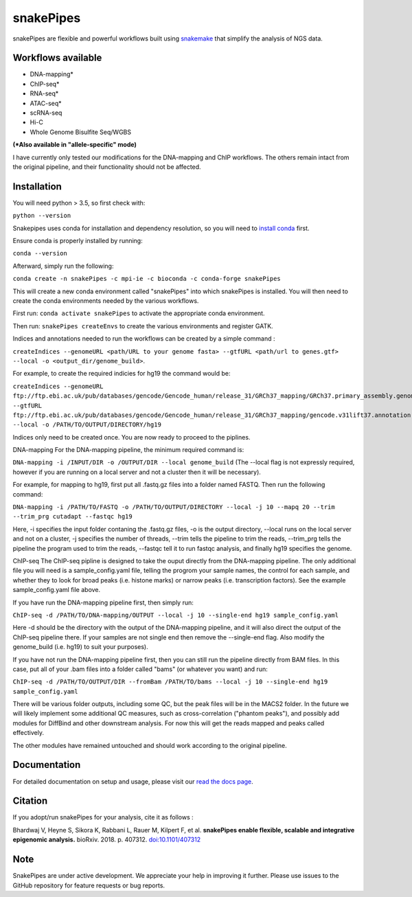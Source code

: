 ===========================================================
snakePipes
===========================================================

.. image:: https://readthedocs.org/projects/snakepipes/badge/?version=latest
    :target: http://snakepipes.readthedocs.io/en/latest/?badge=latest
    :alt: Documentation Status

.. image:: https://travis-ci.org/maxplanck-ie/snakepipes.svg?branch=develop
    :target: https://travis-ci.org/maxplanck-ie/snakepipes
    :alt: Build Staus

.. image:: https://zenodo.org/badge/54579435.svg
    :target: https://zenodo.org/badge/latestdoi/54579435
    :alt: Citation


snakePipes are flexible and powerful workflows built using `snakemake <snakemake.readthedocs.io>`__ that simplify the analysis of NGS data.

.. image:: ./docs/content/images/snakePipes.png
   :scale: 20 %
   :height: 100px
   :width: 100 px
   :align: right

Workflows available
--------------------

- DNA-mapping*
- ChIP-seq*
- RNA-seq*
- ATAC-seq*
- scRNA-seq
- Hi-C
- Whole Genome Bisulfite Seq/WGBS

**(*Also available in "allele-specific" mode)**

I have currently only tested our modifications for the DNA-mapping and ChIP workflows. The others remain intact from the original pipeline, and their functionality should not be affected.

Installation
-------------

You will need python > 3.5, so first check with:

``python --version``

Snakepipes uses conda for installation and dependency resolution, so you will need to `install conda <https://conda.io/docs/user-guide/install/index.html>`__ first.

Ensure conda is properly installed by running:

``conda --version``

Afterward, simply run the following:

``conda create -n snakePipes -c mpi-ie -c bioconda -c conda-forge snakePipes``

This will create a new conda environment called "snakePipes" into which snakePipes is installed. You will then need to create the conda environments needed by the various workflows.

First run:
``conda activate snakePipes`` to activate the appropriate conda environment.

Then run:
``snakePipes createEnvs`` to create the various environments and register GATK.

Indices and annotations needed to run the workflows can be created by a simple command :

``createIndices --genomeURL <path/URL to your genome fasta> --gtfURL <path/url to genes.gtf> --local -o <output_dir/genome_build>``. 

For example, to create the required indicies for hg19 the command would be:

``createIndices --genomeURL ftp://ftp.ebi.ac.uk/pub/databases/gencode/Gencode_human/release_31/GRCh37_mapping/GRCh37.primary_assembly.genome.fa.gz --gtfURL ftp://ftp.ebi.ac.uk/pub/databases/gencode/Gencode_human/release_31/GRCh37_mapping/gencode.v31lift37.annotation.gtf.gz --local -o /PATH/TO/OUTPUT/DIRECTORY/hg19``

Indices only need to be created once. You are now ready to proceed to the piplines.

DNA-mapping
For the DNA-mapping pipeline, the minimum required command is:

``DNA-mapping -i /INPUT/DIR -o /OUTPUT/DIR --local genome_build`` 
(The --local flag is not expressly required, however if you are running on a local server and not a cluster then it will be necessary).

For example, for mapping to hg19, first put all .fastq.gz files into a folder named FASTQ. Then run the following command:

``DNA-mapping -i /PATH/TO/FASTQ -o /PATH/TO/OUTPUT/DIRECTORY --local -j 10 --mapq 20 --trim --trim_prg cutadapt --fastqc hg19``

Here, -i specifies the input folder contaning the .fastq.gz files, -o is the output directory, --local runs on the local server and not on a cluster, -j specifies the number of threads, --trim tells the pipeline to trim the reads, --trim_prg tells the pipeline the program used to trim the reads, --fastqc tell it to run fastqc analysis, and finally hg19 specifies the genome.

ChIP-seq
The ChIP-seq pipline is designed to take the ouput directly from the DNA-mapping pipeline. The only additional file you will need is a sample_config.yaml file, telling the progrom your sample names, the control for each sample, and whether they to look for broad peaks (i.e. histone marks) or narrow peaks (i.e. transcription factors). See the example sample_config.yaml file above.

If you have run the DNA-mapping pipeline first, then simply run:

``ChIP-seq -d /PATH/TO/DNA-mapping/OUTPUT --local -j 10 --single-end hg19 sample_config.yaml``

Here -d should be the directory with the output of the DNA-mapping pipeline, and it will also direct the output of the ChIP-seq pipeline there. If your samples are not single end then remove the --single-end flag. Also modify the genome_build (i.e. hg19) to suit your purposes).

If you have not run the DNA-mapping pipeline first, then you can still run the pipeline directly from BAM files. In this case, put all of your .bam files into a folder called "bams" (or whatever you want) and run:

``ChIP-seq -d /PATH/TO/OUTPUT/DIR --fromBam /PATH/TO/bams --local -j 10 --single-end hg19 sample_config.yaml``

There will be various folder outputs, including some QC, but the peak files will be in the MACS2 folder. In the future we will likely implement some additional QC measures, such as cross-correlation ("phantom peaks"), and possibly add modules for DiffBind and other downstream analysis. For now this will get the reads mapped and peaks called effectively.

The other modules have remained untouched and should work according to the original pipeline.

Documentation
--------------

For detailed documentation on setup and usage, please visit our `read the docs page <https://snakepipes.readthedocs.io/en/latest/>`__.


Citation
-------------

If you adopt/run snakePipes for your analysis, cite it as follows :

Bhardwaj V, Heyne S, Sikora K, Rabbani L, Rauer M, Kilpert F, et al. **snakePipes enable flexible, scalable and integrative epigenomic analysis.** bioRxiv. 2018. p. 407312. `doi:10.1101/407312 <https://www.biorxiv.org/content/early/2018/09/04/407312>`__


Note
-------------

SnakePipes are under active development. We appreciate your help in improving it further. Please use issues to the GitHub repository for feature requests or bug reports.
